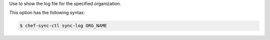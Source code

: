 .. The contents of this file are included in multiple topics.
.. This file describes a command or a sub-command for chef-sync-ctl.
.. This file should not be changed in a way that hinders its ability to appear in multiple documentation sets.

Use to show the log file for the specified organization.

This option has the following syntax:

.. code-block:: bash

   $ chef-sync-ctl sync-log ORG_NAME

